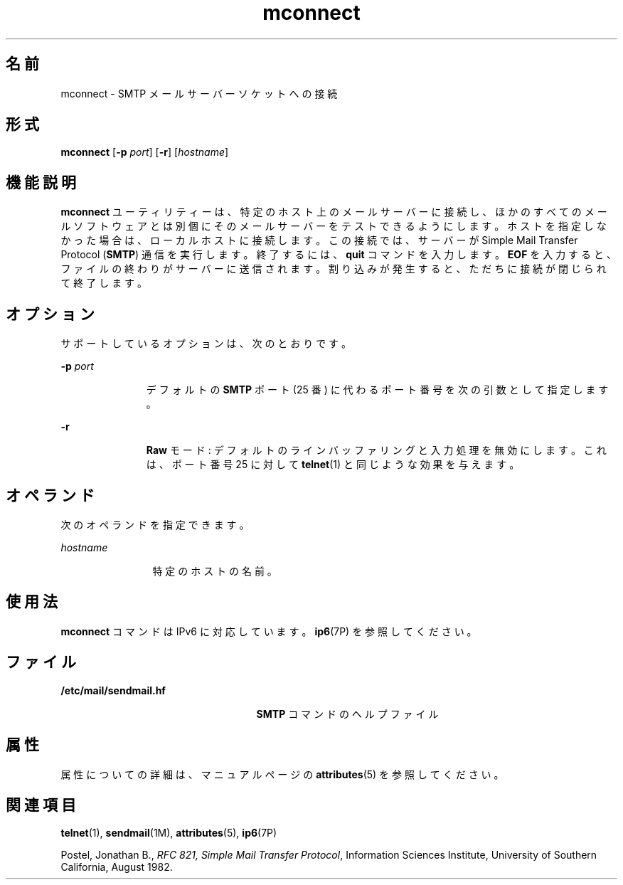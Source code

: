 '\" te
.\" Copyright © 2008, Sun Microsystems, Inc. All Rights Reserved 
.TH mconnect 1 "2008 年 1 月 28 日" "SunOS 5.11" "ユーザーコマンド"
.SH 名前
mconnect \- SMTP メールサーバーソケットへの接続
.SH 形式
.LP
.nf
\fBmconnect\fR [\fB-p\fR \fIport\fR] [\fB-r\fR] [\fIhostname\fR]
.fi

.SH 機能説明
.sp
.LP
\fBmconnect\fR ユーティリティーは、特定のホスト上のメールサーバーに接続し、ほかのすべてのメールソフトウェアとは別個にそのメールサーバーをテストできるようにします。ホストを指定しなかった場合は、ローカルホストに接続します。この接続では、サーバーが Simple Mail Transfer Protocol (\fBSMTP\fR) 通信を実行します。終了するには、\fBquit\fR コマンドを入力します。\fBEOF\fR を入力すると、ファイルの終わりがサーバーに送信されます。割り込みが発生すると、ただちに接続が閉じられて終了します。
.SH オプション
.sp
.LP
サポートしているオプションは、次のとおりです。
.sp
.ne 2
.mk
.na
\fB\fB-p\fR \fIport\fR\fR
.ad
.RS 11n
.rt  
デフォルトの \fBSMTP\fR ポート (25 番) に代わるポート番号を次の引数として指定します。
.RE

.sp
.ne 2
.mk
.na
\fB\fB-r\fR\fR
.ad
.RS 11n
.rt  
\fBRaw\fR モード: デフォルトのラインバッファリングと入力処理を無効にします。これは、ポート番号 25 に対して \fBtelnet\fR(1) と同じような効果を与えます。
.RE

.SH オペランド
.sp
.LP
次のオペランドを指定できます。
.sp
.ne 2
.mk
.na
\fB\fIhostname\fR\fR
.ad
.RS 12n
.rt  
特定のホストの名前。
.RE

.SH 使用法
.sp
.LP
\fBmconnect\fR コマンドは IPv6 に対応しています。\fBip6\fR(7P) を参照してください。
.SH ファイル
.sp
.ne 2
.mk
.na
\fB\fB/etc/mail/sendmail.hf\fR\fR
.ad
.RS 25n
.rt  
\fBSMTP\fR コマンドのヘルプファイル
.RE

.SH 属性
.sp
.LP
属性についての詳細は、マニュアルページの \fBattributes\fR(5) を参照してください。
.sp

.sp
.TS
tab() box;
cw(2.75i) |cw(2.75i) 
lw(2.75i) |lw(2.75i) 
.
属性タイプ属性値
_
使用条件service/network/smtp/sendmail
.TE

.SH 関連項目
.sp
.LP
\fBtelnet\fR(1), \fBsendmail\fR(1M), \fBattributes\fR(5), \fBip6\fR(7P)
.sp
.LP
Postel, Jonathan B., \fIRFC 821, Simple Mail Transfer Protocol\fR, Information Sciences Institute, University of Southern California, August 1982. 
